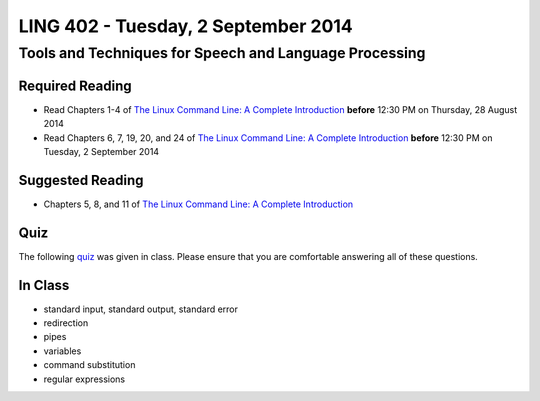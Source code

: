 ===================================
LING 402 - Tuesday, 2 September 2014
===================================

--------------------------------------------------------
Tools and Techniques for Speech and Language Processing
--------------------------------------------------------

Required Reading
=================

* Read Chapters 1-4 of `The Linux Command Line: A Complete Introduction`_  **before** 12:30 PM on Thursday, 28 August 2014
* Read Chapters 6, 7, 19, 20, and 24 of `The Linux Command Line: A Complete Introduction`_  **before** 12:30 PM on Tuesday, 2 September 2014


.. _`The Linux Command Line: A Complete Introduction`: http://proquest.safaribooksonline.com.proxy2.library.illinois.edu/book/programming/linux/9781593273897


Suggested Reading
=================

* Chapters 5, 8, and 11 of `The Linux Command Line: A Complete Introduction`_


Quiz
====

The following `quiz`_ was given in class. Please ensure that you are comfortable answering all of these questions.

.. _`quiz`: https://github.com/2014-Fall-UIUC-LING402/syllabus/blob/master/2014-08-28_quiz.pdf?raw=true



In Class
========

* standard input, standard output, standard error
* redirection
* pipes
* variables
* command substitution
* regular expressions

